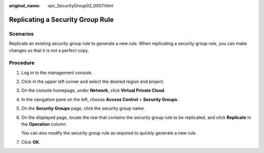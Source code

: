 :original_name: vpc_SecurityGroup02_0007.html

.. _vpc_SecurityGroup02_0007:

Replicating a Security Group Rule
=================================

**Scenarios**
-------------

Replicate an existing security group rule to generate a new rule. When replicating a security group rule, you can make changes so that it is not a perfect copy.

Procedure
---------

#. Log in to the management console.

2. Click |image1| in the upper left corner and select the desired region and project.

3. On the console homepage, under **Network**, click **Virtual Private Cloud**.

4. In the navigation pane on the left, choose **Access Control** > **Security Groups**.

5. On the **Security Groups** page, click the security group name.

6. On the displayed page, locate the row that contains the security group rule to be replicated, and click **Replicate** in the **Operation** column.

   You can also modify the security group rule as required to quickly generate a new rule.

7. Click **OK**.

.. |image1| image:: /_static/images/en-us_image_0141273034.png
